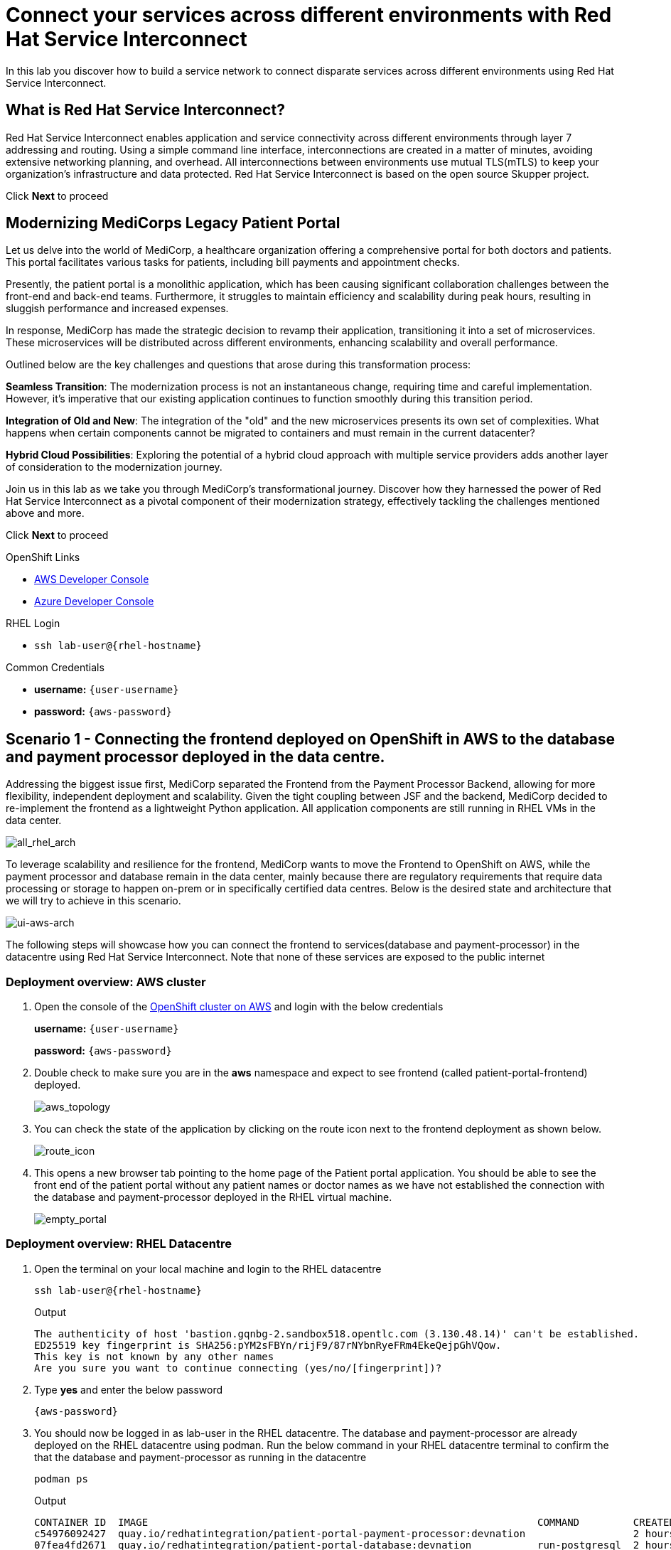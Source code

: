 // Attributes
:walkthrough: Connecting applications across clouds with Red Hat Service Interconnect
:title: Lab 1 - {walkthrough}
:user-password: {aws-password}
:standard-fail-text: Verify that you followed all the steps. If you continue to have issues, contact a workshop assistant.
:aws-namespace: aws
:azure-namespace: azure
:frontend-namespace: {user-username}-patient-front
:backend-namespace: {user-username}-patient-back
:rhosak: Red Hat OpenShift Streams for Apache Kafka
:rhoas: Red Hat OpenShift Application Services
:cloud-console: https://console.redhat.com
:codeready-project: FleurDeLune
:example-caption!:




// URLs
:openshift-streams-url: https://console.redhat.com/beta/application-services/streams/kafkas
:next-lab-url: https://tutorial-web-app-webapp.{openshift-app-host}/tutorial/dayinthelife-streaming.git-labs-02-/
:codeready-url: https://devspaces.{openshift-app-host}/
:openshift-console: http://console-openshift-console.{openshift-app-host}/

[id='service-interconnect']
= Connect your services across different environments with Red Hat Service Interconnect

In this lab you discover how to build a service network to connect disparate services across different environments using Red Hat Service Interconnect.

[time=2]
[id="Red Hat Service Interconnect"]
== What is Red Hat Service Interconnect?
Red Hat Service Interconnect enables application and service connectivity across different environments through layer 7 addressing and routing. Using a simple command line interface, interconnections are created in a matter of minutes, avoiding extensive networking planning, and overhead. All interconnections between environments use mutual TLS(mTLS) to keep your organization’s infrastructure and data protected. Red Hat Service Interconnect is based on the open source Skupper project.

Click *Next* to proceed

[time=2]
[id="MediCorp Intro"]
== Modernizing MediCorps Legacy Patient Portal

Let us delve into the world of MediCorp, a healthcare organization offering a comprehensive portal for both doctors and patients. This portal facilitates various tasks for patients, including bill payments and appointment checks.

Presently, the patient portal is a monolithic application, which has been causing significant collaboration challenges between the front-end and back-end teams. Furthermore, it struggles to maintain efficiency and scalability during peak hours, resulting in sluggish performance and increased expenses.

In response, MediCorp has made the strategic decision to revamp their application, transitioning it into a set of microservices. These microservices will be distributed across different environments, enhancing scalability and overall performance.

Outlined below are the key challenges and questions that arose during this transformation process:

**Seamless Transition**: The modernization process is not an instantaneous change, requiring time and careful implementation. However, it's imperative that our existing application continues to function smoothly during this transition period.

**Integration of Old and New**: The integration of the "old" and the new microservices presents its own set of complexities. What happens when certain components cannot be migrated to containers and must remain in the current datacenter?

**Hybrid Cloud Possibilities**: Exploring the potential of a hybrid cloud approach with multiple service providers adds another layer of consideration to the modernization journey.

Join us in this lab as we take you through MediCorp's transformational journey. Discover how they harnessed the power of Red Hat Service Interconnect as a pivotal component of their modernization strategy, effectively tackling the challenges mentioned above and more.

Click *Next* to proceed


[type=taskResource]
.OpenShift Links
****
* link:{openshift-host}/topology/ns/{aws-namespace}[AWS Developer Console, window="aws-console"]
* link:{azure-console}/topology/ns/{azure-namespace}[Azure Developer Console, window="azure-console"]
****

[type=taskResource]
.RHEL Login
****
* `ssh lab-user@{rhel-hostname}`
****

[type=taskResource]
.Common Credentials
****
* *username:* `{user-username}`
* *password:* `{aws-password}`
****


[time=10]
[id="creating-connections"]
== Scenario 1 - Connecting the frontend deployed on OpenShift in AWS to the database and payment processor deployed in the data centre. 

Addressing the biggest issue first, MediCorp separated the Frontend from the Payment Processor Backend, allowing for more flexibility, independent deployment and scalability.
Given the tight coupling between JSF and the backend, MediCorp decided to re-implement the frontend as a lightweight Python application. All application components are still running in RHEL VMs in the data center. 

image::images/all_rhel_arch.png[all_rhel_arch, role="integr8ly-img-responsive"]


To leverage scalability and resilience for the frontend, MediCorp wants to move the Frontend to OpenShift on AWS, while the payment processor and database remain in the data center, mainly because there are regulatory requirements that require data processing or storage to happen on-prem or in specifically certified data centres. Below is the desired state and architecture that we will try to achieve in this scenario.

image::images/ui-aws-arch.png[ui-aws-arch, role="integr8ly-img-responsive"]

The following steps will showcase how you can connect the frontend to services(database and payment-processor) in the datacentre using Red Hat Service Interconnect. Note that none of these services are exposed to the public internet

=== Deployment overview: AWS cluster
. Open the console of the  link:{openshift-host}/topology/ns/aws[OpenShift cluster on AWS, window="aws-console"] and login with the below credentials
+
*username:* `{user-username}`
+
*password:* `{aws-password}`

. Double check to make sure you are in the *aws* namespace and expect to see frontend (called patient-portal-frontend) deployed. 
+
image::images/aws_topology.png[aws_topology, role="integr8ly-img-responsive"]

. You can check the state of the application by clicking on the route icon next to the frontend deployment as shown below.
+
image::images/route_icon.png[route_icon, role="integr8ly-img-responsive"]

. This opens a new browser tab pointing to the home page of the Patient portal application. You should be able to see the front end of the patient portal without any patient names or doctor names as we have not established the connection with the database and payment-processor deployed in the RHEL virtual machine.
+
image::images/empty_portal.png[empty_portal, role="integr8ly-img-responsive"]

=== Deployment overview: RHEL Datacentre
. Open the terminal on your local machine and login to the RHEL datacentre
+
[source,bash,subs="attributes+"]
----
ssh lab-user@{rhel-hostname}
----
+
.Output
----
The authenticity of host 'bastion.gqnbg-2.sandbox518.opentlc.com (3.130.48.14)' can't be established.
ED25519 key fingerprint is SHA256:pYM2sFBYn/rijF9/87rNYbnRyeFRm4EkeQejpGhVQow.
This key is not known by any other names
Are you sure you want to continue connecting (yes/no/[fingerprint])?
----

. Type **yes** and enter the below password
+
[source,bash,subs="attributes+"]
----
{aws-password}
----

. You should now be logged in as lab-user in the RHEL datacentre. The database and payment-processor are already deployed on the RHEL datacentre using podman. Run the below command in your RHEL datacentre terminal to confirm the that the database and payment-processor as running in the datacentre
+
[source,bash,role=copy]
----
podman ps
----
+
.Output
----
CONTAINER ID  IMAGE                                                                 COMMAND         CREATED      STATUS          PORTS                   NAMES
c54976092427  quay.io/redhatintegration/patient-portal-payment-processor:devnation                  2 hours ago  Up 2 hours ago  0.0.0.0:8080->8080/tcp  portal-payments
07fea4fd2671  quay.io/redhatintegration/patient-portal-database:devnation           run-postgresql  2 hours ago  Up 2 hours ago  0.0.0.0:5432->5432/tcp  portal-database
----

=== Connecting the frontend deployed on OpenShift in AWS to the database and payment processor deployed in the data centre

Building a Service network between the two environments OpenShift and RHEL datacenter (more precisely between namespace of the OpenShift cluster and the services running on the datacenter) takes several steps:

. Install Service Interconnect router in both environments by setting up the Service interconnect sites

. Create a link configuration including a secure token in the openshift cluster and transfer it to the datacenter.

. Use the link yaml on the datacenter to create a link between the namespaces of openshift cluster and the services running in the datacenter.

. Expose services of one environment on the other using the connectors and corresponding listeners. In this case, you will create connectors for the  database and payment-processor on the datacenter, and corresponding listeners on the openshift cluster. This way the frontend on the openshift cluster can connect to the  database and payment-processor listeners as if the services were locally deployed. 

=== Initialize Red Hat Service Interconnect in the AWS cluster

The easiest way to initialize Red Hat Service Interconnect is through the skupper CLI (Skupper is the name of the open-source upstream project of Red Hat Service Interconnect). In this lab, the skupper cli is available through the OpenShift Command Line terminal, so that you don’t have to install it.

. Open the browser window pointing to the Console of the AWS OpenShift cluster. Click on the openshift command line terminal icon on the top menu to open a terminal window.
+
image::images/aws_terminal_icon.png[aws_terminal_icon, role="integr8ly-img-responsive"]

. The terminal should take two to three minutes to start up. Please be patient. Once done you should see something like this
+
image::images/aws_terminal_started.png[aws_terminal_started, role="integr8ly-img-responsive"]

. Make sure the terminal is logged into the aws project
+
[source,bash,role=copy]
----
oc project aws
----
+
.Output
----
Now using project "aws" on server "https://172.30.0.1:443"
----

. Initialize the Service Interconnect site by issuing the below command in the *aws terminal*. This should install the Service Interconnect resources in the aws namespace
+
[source,bash,role=copy]
----
skupper site create aws --enable-link-access
----
+
[NOTE]
====
*What is a site?*

A site represents a place where you have real running workloads. Each site contains an application service router which helps its workloads connect with workloads in remote sites.

_Ex: A namespace is a site_
====
+
[NOTE]
====
*What is a router?*

Layer 7 application routers form the backbone of a VAN in the same way that conventional network routers form the backbone. 

However, instead of routing IP packets between network endpoints, Layer 7 application routers route messages between application endpoints (called Layer 7 application addresses).
====




=== Initialize Red Hat Service Interconnect in the RHEL Datacenter

Go to the terminal on your local machine where you are logged in to the *RHEL datacenter*. The skupper cli is also available through the RHEL datacenter terminal that you have connected. 

. Switch the skupper cli podman site mode as we will be using podman to run our skupper containers
+
[source,bash,role=copy]
----
export SKUPPER_PLATFORM=podman
----



. Initialize the Service Interconnect Router by issuing the below command in the *RHEL datacenter terminal*. 
+
[source,bash,role=copy]
----
skupper site create datacentre
----
+
.Output
----
File written to /home/lab-user/.local/share/skupper/namespaces/default/input/resources/Site-datacentre.yaml
----



=== Setup a listener on the OpenShift cluster and the RHEL datacenter

[NOTE]
====
*What is a Listener?*

A listener creates a local connection point that links to connectors in remote sites using routing keys.  

On Kubernetes, it’s implemented as a Service; on Docker, Podman, and Linux, it’s a listening socket on a local network interface.  

The listener exposes a host/port for local clients while using the routing key to connect with remote sites.
====




. First setup the listener in the AWS cluster by running the below command on the terminal of your *AWS OpenShift cluster*
+
[source,bash,role=copy]
----
skupper listener create database 5432
skupper listener create payment-processor 8080
----
+
.Output
----
Waiting for create to complete...
Listener "database" is configured.
Waiting for create to complete...
Listener "payment-processor" is configured.
----


=== Setup a Connectors on the the RHEL datacenter

[NOTE]
====
*What is a Connector?*

A connector links a local workload to listeners in remote sites using routing keys.

On Kubernetes, it typically uses a pod selector; on Docker, Podman, and Linux, it uses host and port specifications. 

The routing key is a string identifier that binds the connector to matching listeners in remote sites.
====

image::images/connector_image.png[listener, role="integr8ly-img-responsive"]



. Setup the Corresponding connectors in the RHEL datacentre by running the below commands in the *RHEL datacenter terminal*.
+
[source,bash,role=copy]
----
skupper connector create database 5432 --host 127.0.0.1
skupper connector create payment-processor 8080 --host 127.0.0.1
----
+
.Output
----
File written to /home/lab-user/.local/share/skupper/namespaces/default/input/resources/Connector-database.yaml
File written to /home/lab-user/.local/share/skupper/namespaces/default/input/resources/Connector-payment-processor.yaml
----


=== Setup a link between the two environments using the link resource



[NOTE]
====
*What is a Link?*

A Link resource specifies remote connection endpoints and TLS credentials for establishing a mutual TLS connection to a remote site.  

To create an active link, the remote site must first enable link access.  

Link access provides an external access point for accepting links.
====



To create a link between the environments, you create a link configuration on one of the environments, and then transfer it to create the link on the other.



. Navigate to the browser tab pointing to the OpenShift Web terminal on the *AWS cluster* 
+
image::images/aws_terminal_started.png[aws_terminal_started, role="integr8ly-img-responsive"]

.. **NOTE:** If you are logged out of the terminal for any reason. Click on the *Reconnect to terminal* button and and issue the `oc project aws` command to log back into the aws namespace
+
image::images/reconnect_terminal.png[reconnect_terminal, role="integr8ly-img-responsive"]



. Issue the following command
+
[source,bash,role=copy]
----
skupper link generate > aws-rhel-link.yaml
----


. Feel free to examine the link configuration using the below command
+
[source,bash,role=copy]
----
cat aws-rhel-link.yaml
----


. Transfer the generated link configuration to the remote rhel datacenter by running this command on the *AWS cluster terminal*
+
[source,bash,subs="attributes+"]
----
scp aws-rhel-link.yaml lab-user@{rhel-hostname}:/home/lab-user/.local/share/skupper/namespaces/default/input/resources/
----

. Type 'yes' and 'Enter the password of the RHEL datacenter when prompted
+
[source,bash,subs="attributes+"]
----
{aws-password}
----

. Since the link definition has now been transferred to the RHEL server, start the Virtual Application Network. Navigate to the *RHEL terminal* and run the command below from the .
+ 
[source,bash,role=copy]
----
skupper system setup
----

. Wait for a few seconds, and you should see the following output.
+
.Output
----    
Sources will be consumed from namespace "default"
Site "datacentre" has been created on namespace "default"
Platform: podman
Definition is available at: /home/lab-user/.local/share/skupper/namespaces/default/input/resources
----  

. From the *OpenShift AWS Terminal*, run the following command to deploy the Service Interconnect Network ObserverConsole.
+
[source,bash,role=copy]
----
oc apply -f https://raw.githubusercontent.com/RedHat-Middleware-Workshops/service-interconnect-lab-instructions/refs/heads/main/network_console_deploy.yaml -n aws
----

You will use this console to visualize the network later. Since it takes a few seconds to initialize, go ahead and deploy it now. While it is getting deployed, proceed to the next steps to save time.



=== Testing the Virtual Application Network

. Now go to the browser tab where you've opened the patient-portal frontend or click this link:https://patient-portal-frontend-aws.{aws-subdomain}[link, window="patient-portal-frontend"] to access it. 

. Refresh the page and you should now be able to see the list of patients and doctors that have been retrieved from the database. This shows that we have successfully connected our front end to the database using Red Hat Service Interconnect
+ 
image::images/portal_names.png[portal_names, role="integr8ly-img-responsive"]
+
[NOTE]
====
Refresh the browser tab a couple of times after waiting a few seconds if you are unable to see the list of patients
====

. Click on the Patient Angela Martin.
+
image::images/angela.png[angela, role="integr8ly-img-responsive"]

. Click the Bills tab to find the unpaid bills and hit the pay button.
+
image::images/bill_tab.png[bill_tab, role="integr8ly-img-responsive"]

. Submit the payment
+
image::images/payment_button.png[payment_button, role="integr8ly-img-responsive"]

. You should be able to see there is now a Date Paid and the processor location value indicating that the payment is successful. The **Processor** column also shows the location of the payment-portal. This shows that we have successfully connected our payment-processor to the application using Red Hat Service Interconnect.
+
image::images/payment-success.png[payment-success, role="integr8ly-img-responsive"]

. Navigate to the   https://skupper-network-observer-aws.{aws-subdomain}[network console, window="network-observer"] to visualize the network.

. Choose the Login with OpenShift option and Login using the below credentials
+
.. username: `admin`
.. password: `{aws-password}`

. Click Allow selected permissions
+
image::images/allow-select_permissions.png[] 

. You should now be able to visualize the network using the topology view
+
image::images/topology_network-observer.png[]

. Feel free to explore the other views such as the services, Sites, Components and Processes to get a better understanding of the network traffic
+
image::images/network_traffic_observer.png[]



Congratulations! You successfully used Red Hat Service Interconnect to build a secure service network between services on two different environments (OpenShift Cluster and RHEL Datacenter) and allowed application to connect and communicate over the secure network.

image::images/single_app_arch.png[single_app_arch, role="integr8ly-img-responsive"]

Click **Next** to proceed to the next scenario.

[type=taskResource]
.OpenShift Links
****
* link:{openshift-host}/topology/ns/{aws-namespace}[AWS Developer Console, window="aws-console"]
* link:{azure-console}/topology/ns/{azure-namespace}[Azure Developer Console, window="azure-console"]
****

[type=taskResource]
.RHEL Login
****
* `ssh lab-user@{rhel-hostname}`
****

[type=taskResource]
.Common Credentials
****
* *username:* `{user-username}`
* *password:* `{aws-password}`
****


[time=10]
[id="component-ha"]
== Scenario 2 - Enabling high availability of the Payment-processor with Red Hat Service Interconnect

MediCorp decided to add scalability and resiliency by running additional Payment Processor instances on a new OpenShift cluster on Azure, while some instances of the payment-processor  as well as the database still remain in the data center.

Azure provides certified EU data centres that adhere to regulatory requirements. Also at the same time the payment processor in the Azure cluster provides high availability and is expected to take over when the payment processor in the Datacenter goes down. In the next steps we will see how Red Hat Service interconnect enables this.

image::images/duplicate_processor_arch.png[duplicate_processor_arch, role="integr8ly-img-responsive"]


=== Deployment overview: Azure cluster
. Open the  link:{azure-console}/topology/ns/azure[console of the OpenShift cluster on Azure, window="azure-console"] and login with the below credentials
+
*username:* `{user-username}`
+
*password:* `{aws-password}`

. Double check to make sure you are in the azure namespace and expect to see another instance of the*payment-processor* deployed. 
+
image::images/azure_topology.png[azure_topology, role="integr8ly-img-responsive"]

=== Connecting the frontend deployed on OpenShift in AWS to the other instance of the payment processor deployed on OpenShift in AWS
Building a Service network between the two environments AWS and Azure clusters (more precisely between namespaces of the two OpenShift clusters.)

. Install Service Interconnect router in both environments.

. Create a connection token in the AWS cluster.

. Upload the token on the Azure cluster to create a link between the namespaces of openshift clusters.
+
[NOTE]
====
We have used the link resource in the previous example and the token in this example. Both are essentially an equivalent way to create the link and even when you examine both the link and token resource you will see that they both contain the tls certificate/credentials information to establish the network
====

. Expose services of one environment on the other. In this case, you will expose the  payment-processor on Azure, so that the frontend can connect to it as if they were locally deployed. 

. Recollect that in this scenario the front end will be connected to two instances of the payment-processor: one in the data centre (link already established ) and the other in the Azure cluster (connection yet to be established). Both these instances together are intended to provide HA for the payment-processor. i.e, if one goes down the other will seamlessly take over. 

. For this scenario we will use the Service Interconnect OpenShift ConsolePlugin. This is another way to create your Virtual Application Network using a Graphical User Interface right from the OpenShift Console.

=== Initialize Red Hat Service Interconnect in the Azure cluster

. Open the browser window pointing to the  link:{azure-console}/topology/ns/azure[OpenShift Console of the Azure OpenShift cluster, window="azure-console"]. 

. Login with username `{user-username}` and password `{aws-password}`

. Navigate to Home → Projects → azure.
+
image::images/azure_project.png[azure_project, role="integr8ly-img-responsive"]

. From the azure project, click on the Service Interconnect tab.
+
image::images/service_interconnect_tab.png[service_interconnect, role="integr8ly-img-responsive"]

. Click on Create site 
+
image::images/create_site.png[]

. Click the Submit button to create a new site with the default values.
+
image::images/azure_site_create.png[]

. Next let's create a connector to the payment-processor in the Azure cluster, so that the corresponding listener on the aws cluster can connect to it. Click on the *Connector tab* and Click the create a connector button.

+
image::images/connector_tab_azure.png[]

. Add a connector with the below values and hit submit.
+
.. Name: `payment-processor`
.. Port: `8080`
.. Routing key: `payment-processor`
.. Selector: `deployment=patient-portal-payment-processor`
.. Leave the rest of the values blank and hit submit
+
image::images/connector_wizard.png[]



. Now go back to the  link:{openshift-host}/k8s/cluster/projects/aws/openshift-site-plugin[OpenShift cluster on AWS, window="aws-console"] and generate a token , that the azure cluster can use to set up a virtual application network. Click on the Generate a token button.
+
image::images/token_gen_azure.png[]
+
[NOTE]
====
*What is an Access Token?*

An access token is a short-lived credential for creating a link between sites. It contains a URL and secret code from an access grant. Tokens have limited validity - by default, they can be used only once and expire after 15 minutes.

*What is an Access Grant?*
A site wishing to accept a link (site 1) creates an access grant. It uses the access grant to issue a corresponding access token and transfers it to a remote site (site 2). Site 2 submits the access token to site 1 for redemption. If the token is valid, site 1 sends site 2 the TLS host, port, and credentials required to create a link to site 1

This image explains this concept in more detail.
====
+
image::images/token_redemption.png[]

. You are presented with the Issue Access Token wizard. In the Configuration step, enter the following values, and click the Create button.
+
.. FileName: `aws-azure`
.. Redemptions: `1`
.. Valid for: `60` min
.. Make sure you only copied the values into the text boxes from the previous step and not the units. Leave the rest of the values blank and click create
+
image::images/token_create_wizard.png[]

. You will be presented with the Create token - How to step. Click on the `Download the access token` link. Once the token is downloaded, click on the Done button. 
+
image::images/download_token.png[]

. Go back to the link:{azure-console}/k8s/cluster/projects/azure/openshift-site-plugin[OpenShift cluster on Azure, window="azure-console"] and click on the Links tab.
+
image::images/link_azure_tab.png[]

. Click on the Redeem Access Token button.
+
image::images/Redeem_access_token.png[]

. Click next and upload the token you just downloaded. Click Create
+
image::images/token_upload_azure.png[]

. Click Done. The link should be ready in a few seconds.
+
image::images/aws_azure_link_ready.png[]

. The Azure cluster is now a part of the Virtual Application Network enabled by Red Hat Service Interconnect. You can double check by navigating to the https://skupper-network-observer-aws.{aws-subdomain}[network console, window="network-observer"] and confirm that the azure cluster is now a part of the network.
+
image::images/azure_aws_rhel_network_observer.png[]

=== Testing the Workload load-balancing by Red Hat Service Interconnect

Now we have two payment-processors one in the datacenter and the other in the Azure cluster. Service Interconnect by default provides HA for the payment-processor using these two instances as they are part of the same service network. If the payment-processor in the datacentre has a lot of concurrent requests, Service Interconnect automatically load balances request across the two instances. Let's test this out using a simple load balancer app that we will deploy on the AWS cluster. This app will help us visualize the load balancing happening between the two instances of the payment-processor.

. From the *AWS terminal* deploy the simple load balancer app.
+
[source,bash,role=copy]
----
oc apply -f https://raw.githubusercontent.com/rpscodes/patient_portal_load_observer/refs/heads/main/Deployment/load-balancer-deployment.yaml -n aws
----

. Give a few seconds for the deployment to complete.

. Navigate to the link:https://loadbalancer-app-aws.{aws-subdomain}[Load balancer app, window="load-balancer"] and click on start load test.
+
image::images/load_balancer_app_start_load_test.png[]

. In a few seconds you should see the traffic distribution chart and data indication how Red Hat Service Interconnect is balancing the traffic between the two instances of the payment-processor.
+
image::images/load_balancer_charts.png[]




=== Testing Workload Failover

Next let's test failover. If the payment-processor in the datacentre goes down the payment-processor in the Azure cluster should seamlessly take over. Service Interconnect automatically detects the failover and routes the requests to the payment-processor in the Azure cluster. Let's test it out

image::images/processor_down_arch.png[processor_down_arch, role="integr8ly-img-responsive"]

. Click this link:https://patient-portal-frontend-aws.{aws-subdomain}[link, window="patient-portal-frontend"] to access the patient portal.

. Click on the Patient Jim Halpert
+
image::images/jim.png[jim, role="integr8ly-img-responsive"]

. Click the Bills tab to find the unpaid bills and hit the pay button for the first bill.
+
image::images/bills_tab_jim.png[bills_tab_jim, role="integr8ly-img-responsive"]

. Submit the payment
+
image::images/jim_submit.png[jim_submit, role="integr8ly-img-responsive"]

. You should be able to see there is now a Date Paid and the processor location value indicating that the payment is successful. The **Processor** column shows the **payment was processed at the datacentre**
+
image::images/jim_datacentre.png[jim_datacentre, role="integr8ly-img-responsive"]

. Now let's take down the payment-processor in the datacenter and see if the one in the Azure cluster takes over.  

. Navigate to the RHEL datacenter terminal that you have connected earlier to using the terminal on your local machine. Make sure you are logged in as lab-user@bastion

. Instead of killing the container running the payment-processor in the datacentre, let's just delete the connector and make it unaccessible. Run the below command in the *terminal of RHEL datacenter*
+
[source,bash,role=copy]
----
skupper connector delete payment-processor
----


. Run the below command to from the *RHEL terminal* to reload the site
+
[source,bash,role=copy]
----
skupper system reload
----
+

.Output
----
Sources will be consumed from namespace "default"
2025/07/07 05:15:53 WARN certificate will not be overwritten path=/home/lab-user/.local/share/skupper/namespaces/default/runtime/issuers/skupper-service-ca/tls.crt
2025/07/07 05:15:53 WARN certificate will not be overwritten path=/home/lab-user/.local/share/skupper/namespaces/default/runtime/issuers/skupper-service-ca/tls.key
2025/07/07 05:15:53 WARN certificate will not be overwritten path=/home/lab-user/.local/share/skupper/namespaces/default/runtime/issuers/skupper-service-ca/ca.crt
2025/07/07 05:15:53 WARN certificate will not be overwritten path=/home/lab-user/.local/share/skupper/namespaces/default/runtime/issuers/skupper-local-ca/tls.key
2025/07/07 05:15:53 WARN certificate will not be overwritten path=/home/lab-user/.local/share/skupper/namespaces/default/runtime/issuers/skupper-local-ca/ca.crt
2025/07/07 05:15:53 WARN certificate will not be overwritten path=/home/lab-user/.local/share/skupper/namespaces/default/runtime/issuers/skupper-local-ca/tls.crt
2025/07/07 05:15:54 WARN certificate will not be overwritten path=/home/lab-user/.local/share/skupper/namespaces/default/runtime/issuers/skupper-site-ca/tls.crt
2025/07/07 05:15:54 WARN certificate will not be overwritten path=/home/lab-user/.local/share/skupper/namespaces/default/runtime/issuers/skupper-site-ca/tls.key
2025/07/07 05:15:54 WARN certificate will not be overwritten path=/home/lab-user/.local/share/skupper/namespaces/default/runtime/issuers/skupper-site-ca/ca.crt
Site "datacentre" has been created on namespace "default"
Platform: podman
Definition is available at: /home/lab-user/.local/share/skupper/namespaces/default/input/resources
----

. Go back to the patient portal or Click this link:https://patient-portal-frontend-aws.{aws-subdomain}[link, window="patient-portal-frontend"] to access the patient portal.

. Now try to make the second payment for patient Jim Halpert
+
image::images/jim_second_pay.png[jim_second_pay, role="integr8ly-img-responsive"]

. Submit the payment
+
image::images/jim_second_submit.png[jim_second_submit, role="integr8ly-img-responsive"]


. You should be able to see there is now a Date Paid and the processor location value indicating that the payment is successful. The **Processor** column now shows the payment was **processed at azure**
+
image::images/jim_azure.png[jim_azure, role="integr8ly-img-responsive"]

This shows that the payment-processor in Azure cluster has taken over as soon as we made the processor in the datacentre unavailable over the network. As indicated in the image above the first payment was processed by RHEL datacentre and as soon as we took it down the second payment was processed by Azure cluster.

image::images/azure_take_over.png[azure_take_over, role="integr8ly-img-responsive"]



Click **Next** to proceed to the next scenario.

[type=taskResource]
.OpenShift Links
****
* link:{openshift-host}/topology/ns/{aws-namespace}[AWS Developer Console, window="aws-console"]
* link:{azure-console}/topology/ns/{azure-namespace}[Azure Developer Console, window="azure-console"]
****

[type=taskResource]
.RHEL Login
****
* `ssh lab-user@{rhel-hostname}`
****

[type=taskResource]
.Common Credentials
****
* *username:* `{user-username}`
* *password:* `{aws-password}`
****

[time=10]
[id="network-ha"]
== Scenario 3 - Enabling high availability of the service network with Red Hat Service Interconnect

In the previous scenario we've seen that Red Hat Service Interconnect can be used to provide High availability/replication for services across different environments where if one instance goes down, the other instance with the same service name takes over seamlessly. 

In this scenario we will learn about another aspect Red Hat Service Interconnect where it provides high availability for the network connections. For example, in the previous scenario for the patient portal on AWS to access the payment processor on Azure, we established a direct skupper network connection between AWS and Azure. What if the actual network between AWS and Azure is unstable for some reason. Red Hat Service Interconnect looks for alternative paths to reach the payment-processor on Azure if the direct link is unstable or broken.

image::images/network_down_arch.png[network_down_arch, role="integr8ly-img-responsive"]



To replicate the above scenario we will do the following steps:

. Create a alternate skupper network connection between RHEL datacentre and Azure
. Delete the direct connection between AWS and Azure
. Verify if the patient portal on AWS is able to access the payment processor on Azure using the alternate path(AWS -> Datacentre -> Azure) in the absence of a direct path. 
. Note: Recollect that in the previous scenario we have taken down the payment processor in the RHEL datacentre. So the only instance currently available is the one in the Azure cluster. 

image::images/alt_route_no_arrow.png[alt_route_no_arrow, role="integr8ly-img-responsive"]


=== Creating a link between RHEL Datacentre and Azure cluster

Since we have already initialized the Service Interconnect router in the azure namespace in the Azure cluster in the previous scenario and the RHEL datacentre, we do not need to repeat that step. We just need to create a token in the Azure environment that would be used by the Datacentre

. Navigate to the link:{azure-console}/topology/ns/{azure-namespace}[Azure Developer Console, window="azure-console"] and start the terminal session.
+
image::images/azure_terminal_icon.png[]

. From the *azure terminal*, issue the following command to the use the azure project
+
[source,bash,role=copy]
----
oc project azure
----

. Issue the following command to generate the link yaml
+
[source,bash,role=copy]
----
skupper link generate > azure-rhel-link.yaml
----
+
The next step is creating the link on the RHEL datacentre with this. 

. Navigate to the RHEL datacentre terminal that you have connected earlier to using the terminal on your local machine. Make sure you are logged in as lab-user@bastion

. Create a new file on the *RHEL datacentre* where you will paste the token you just generated on the Azure cluster.
+
[source,bash,subs="attributes+"]
----
scp azure-rhel-link.yaml lab-user@{rhel-hostname}:/home/lab-user/.local/share/skupper/namespaces/default/input/resources/
----

. Type 'yes' and 'Enter the password of the RHEL datacentre when prompted
+
[source,bash,subs="attributes+"]
----
{aws-password}
----

. Since the link definition has now been transferred to the RHEL server, reload the Virtual Application Network 

. From the *RHEL terminal*, reload the Virtual Application Network by running the command below.
+ 
[source,bash,role=copy]
----
skupper system reload
----

. Wait for a few seconds, and you should see the following output.
+
.Output
----    
Sources will be consumed from namespace "default"
2025/07/07 22:53:03 WARN certificate will not be overwritten path=/home/lab-user/.local/share/skupper/namespaces/default/runtime/issuers/skupper-local-ca/ca.crt
2025/07/07 22:53:03 WARN certificate will not be overwritten path=/home/lab-user/.local/share/skupper/namespaces/default/runtime/issuers/skupper-local-ca/tls.crt
2025/07/07 22:53:03 WARN certificate will not be overwritten path=/home/lab-user/.local/share/skupper/namespaces/default/runtime/issuers/skupper-local-ca/tls.key
2025/07/07 22:53:04 WARN certificate will not be overwritten path=/home/lab-user/.local/share/skupper/namespaces/default/runtime/issuers/skupper-site-ca/tls.key
2025/07/07 22:53:04 WARN certificate will not be overwritten path=/home/lab-user/.local/share/skupper/namespaces/default/runtime/issuers/skupper-site-ca/ca.crt
2025/07/07 22:53:04 WARN certificate will not be overwritten path=/home/lab-user/.local/share/skupper/namespaces/default/runtime/issuers/skupper-site-ca/tls.crt
2025/07/07 22:53:04 WARN certificate will not be overwritten path=/home/lab-user/.local/share/skupper/namespaces/default/runtime/issuers/skupper-service-ca/tls.crt
2025/07/07 22:53:04 WARN certificate will not be overwritten path=/home/lab-user/.local/share/skupper/namespaces/default/runtime/issuers/skupper-service-ca/tls.key
2025/07/07 22:53:04 WARN certificate will not be overwritten path=/home/lab-user/.local/share/skupper/namespaces/default/runtime/issuers/skupper-service-ca/ca.crt
Site "datacentre" has been created on namespace "default"
Platform: podman
Definition is available at: /home/lab-user/.local/share/skupper/namespaces/default/input/resources
----  






=== Deleting the direct link between AWS and Azure cluster
We have now established a direct link between the Datacentre and Azure cluster. In the next steps we will delete the direct link AWS and Azure and verify if the patient portal in the frontend is able to able to reach the payment-processor of Azure via the Datacentre (indirect connection)

. Navigate to the *Azure terminal*
+
image::images/azure_terminal_started.png[azure_terminal_started, role="integr8ly-img-responsive"]

.. **NOTE:** If you are logged out of the terminal for any reason. Click on the *Reconnect to terminal* button and and issue the `oc project azure` command to log back into the azure namespace
+
image::images/reconnect_terminal.png[reconnect_terminal, role="integr8ly-img-responsive"]


. Delete the direct link between AWS and Azure
+
[source,bash,role=copy]
----
skupper link delete aws-azure
----
+
.Output
----
Link 'aws-to-azure' is deleted
----



. To verify if the connection, works properly lets try to make payment for another patient. Click this link:https://patient-portal-frontend-aws.{aws-subdomain}[link, window="patient-portal-frontend"] to access the patient portal.

. Now try to make the payment for patient Kevin Malone
+
image::images/kevin.png[kevin, role="integr8ly-img-responsive"]

. After completing the payment you should be able to see there is now a Date Paid and the processor location value indicating that the payment is successful. The **Processor** column now shows the payment was **processed at azure**
+
image::images/malone-azure.png[malone-azure, role="integr8ly-img-responsive"]
+
This indicates that though the direct link is broken the patient portal in AWS is able to reach the payment-processor in Azure indirectly

image::images/alt_route_arch.png[alt_route_arch, role="integr8ly-img-responsive"]

Click *Next* to proceed

[type=taskResource]
.OpenShift Links
****
* link:{openshift-host}/topology/ns/{aws-namespace}[AWS Developer Console, window="aws-console"]
* link:{azure-console}/topology/ns/{azure-namespace}[Azure Developer Console, window="azure-console"]
****

[type=taskResource]
.RHEL Login
****
* `ssh lab-user@{rhel-hostname}`
****

[type=taskResource]
.Common Credentials
****
* *username:* `{user-username}`
* *password:* `{aws-password}`
****

[time=2]
[id="Conclude"]
== Additional Resources

This brings us to the end of all the demo scenarios. Learn more about Red hat Service Interconnect using the resources below:

* link:https://www.redhat.com/en/technologies/cloud-computing/service-interconnect[Red Hat Service Interconnect Website, window="_blank"]

* link:https://developers.redhat.com/products/service-interconnect/overview[Red Hat Service Interconnect Developers Website, window="_blank"]


















